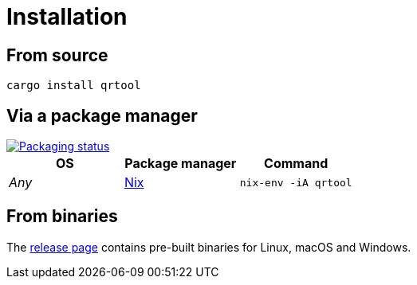 // SPDX-FileCopyrightText: 2023 Shun Sakai
//
// SPDX-License-Identifier: CC-BY-4.0

= Installation
:repology-url: https://repology.org
:repology-badge: {repology-url}/badge/vertical-allrepos/qrtool.svg
:repology-versions: {repology-url}/project/qrtool/versions
:nix-package-url: https://github.com/NixOS/nixpkgs/blob/master/pkgs/by-name/qr/qrtool/package.nix
:release-page-url: https://github.com/sorairolake/qrtool/releases

== From source

[source,shell]
----
cargo install qrtool
----

== Via a package manager

image::{repology-badge}[Packaging status,link={repology-versions}]

|===
|OS |Package manager |Command

|_Any_
|{nix-package-url}[Nix]
|`nix-env -iA qrtool`
|===

== From binaries

The {release-page-url}[release page] contains pre-built binaries for Linux,
macOS and Windows.
